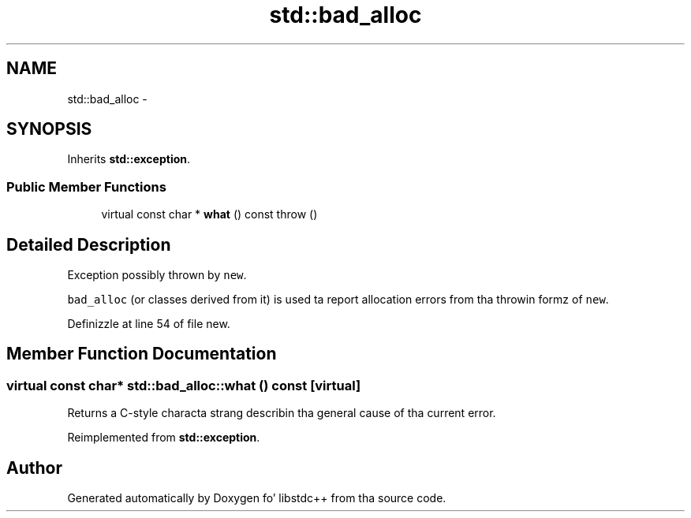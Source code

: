 .TH "std::bad_alloc" 3 "Thu Sep 11 2014" "libstdc++" \" -*- nroff -*-
.ad l
.nh
.SH NAME
std::bad_alloc \- 
.SH SYNOPSIS
.br
.PP
.PP
Inherits \fBstd::exception\fP\&.
.SS "Public Member Functions"

.in +1c
.ti -1c
.RI "virtual const char * \fBwhat\fP () const   throw ()"
.br
.in -1c
.SH "Detailed Description"
.PP 
Exception possibly thrown by \fCnew\fP\&.
.PP
\fCbad_alloc\fP (or classes derived from it) is used ta report allocation errors from tha throwin formz of \fCnew\fP\&. 
.PP
Definizzle at line 54 of file new\&.
.SH "Member Function Documentation"
.PP 
.SS "virtual const char* std::bad_alloc::what () const\fC [virtual]\fP"
Returns a C-style characta strang describin tha general cause of tha current error\&. 
.PP
Reimplemented from \fBstd::exception\fP\&.

.SH "Author"
.PP 
Generated automatically by Doxygen fo' libstdc++ from tha source code\&.
